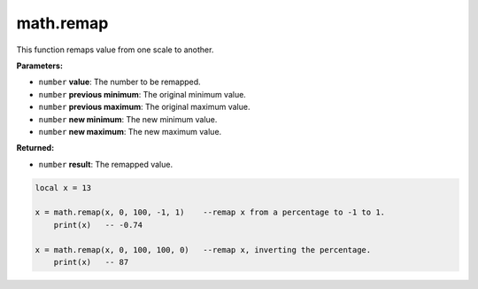 
math.remap
========================================================

This function remaps value from one scale to another.

**Parameters:**

- ``number`` **value**: The number to be remapped.
- ``number`` **previous minimum**: The original minimum value.
- ``number`` **previous maximum**: The original maximum value.
- ``number`` **new minimum**: The new minimum value.
- ``number`` **new maximum**: The new maximum value.

**Returned:**

- ``number`` **result**: The remapped value.

.. code-block:: lua

    local x = 13

    x = math.remap(x, 0, 100, -1, 1)	--remap x from a percentage to -1 to 1.
	print(x)   -- -0.74

    x = math.remap(x, 0, 100, 100, 0)	--remap x, inverting the percentage.
	print(x)   -- 87